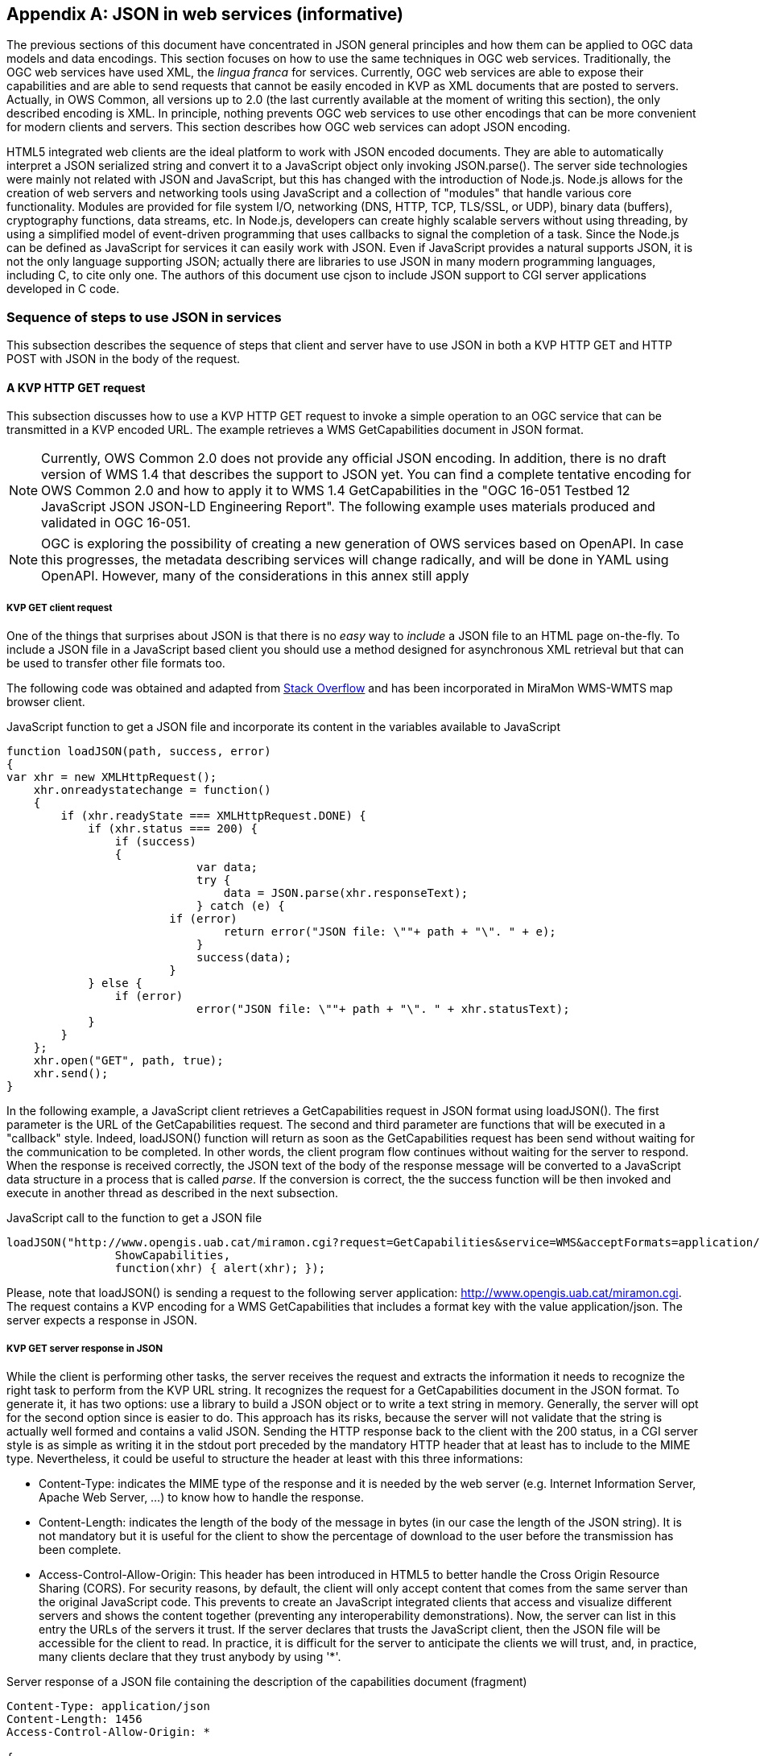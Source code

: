 [appendix]
== JSON in web services (informative)

The previous sections of this document have concentrated in JSON general principles and how them can be applied to OGC data models and data encodings. This section focuses on how to use the same techniques in OGC web services. Traditionally, the OGC web services have used XML, the _lingua franca_ for services. Currently, OGC web services are able to expose their capabilities and are able to send requests that cannot be easily encoded in KVP as XML documents that are posted to servers. Actually, in OWS Common, all versions up to 2.0 (the last currently available at the moment of writing this section), the only described encoding is XML. In principle, nothing prevents OGC web services to use other encodings that can be more convenient for modern clients and servers. This section describes how OGC web services can adopt JSON encoding.

HTML5 integrated web clients are the ideal platform to work with JSON encoded documents. They are able to automatically interpret a JSON serialized string and convert it to a JavaScript object only invoking JSON.parse(). The server side technologies were mainly not related with JSON and JavaScript, but this has changed with the introduction of Node.js. Node.js allows for the creation of web servers and networking tools using JavaScript and a collection of "modules" that handle various core functionality. Modules are provided for file system I/O, networking (DNS, HTTP, TCP, TLS/SSL, or UDP), binary data (buffers), cryptography functions, data streams, etc. In Node.js, developers can create highly scalable servers without using threading, by using a simplified model of event-driven programming that uses callbacks to signal the completion of a task. Since the Node.js can be defined as JavaScript for services it can easily work with JSON. Even if JavaScript provides a natural supports JSON, it is not the only language supporting JSON; actually there are libraries to use JSON in many modern programming languages, including C, to cite only one. The authors of this document use cjson to include JSON support to CGI server applications developed in C code.

=== Sequence of steps to use JSON in services
This subsection describes the sequence of steps that client and server have to use JSON in both a KVP HTTP GET and HTTP POST with JSON in the body of the request.

==== A KVP HTTP GET request

This subsection discusses how to use a KVP HTTP GET request to invoke a simple operation to an OGC service that can be transmitted in a KVP encoded URL. The example retrieves a WMS GetCapabilities document in JSON format.

[NOTE]
Currently, OWS Common 2.0 does not provide any official JSON encoding. In addition, there is no draft version of WMS 1.4 that describes the support to JSON yet. You can find a complete tentative encoding for OWS Common 2.0 and how to apply it to WMS 1.4 GetCapabilities in the "OGC 16-051 Testbed 12 JavaScript JSON JSON-LD Engineering Report". The following example uses materials produced and validated in OGC 16-051.

[NOTE]
 OGC is exploring the possibility of creating a new generation of OWS services based on OpenAPI. In case this progresses, the metadata describing services will change radically, and will be done in YAML using OpenAPI. However, many of the considerations in this annex still apply

[[KVP_GET_client_request]]
===== KVP GET client request
One of the things that surprises about JSON is that there is no _easy_ way to _include_ a JSON file to an HTML page on-the-fly. To include a JSON file in a JavaScript based client you should use a method designed for asynchronous XML retrieval but that can be used to transfer other file formats too.

The following code was obtained and adapted from  http://stackoverflow.com/questions/9838812/how-can-i-open-a-json-file-in-javascript-without-jquery[Stack Overflow] and has been incorporated in MiraMon WMS-WMTS map browser client.

.JavaScript function to get a JSON file and incorporate its content in the variables available to JavaScript
[source,javascript]
----
function loadJSON(path, success, error)
{
var xhr = new XMLHttpRequest();
    xhr.onreadystatechange = function()
    {
        if (xhr.readyState === XMLHttpRequest.DONE) {
            if (xhr.status === 200) {
                if (success)
                {
        		    var data;
        		    try {
        		    	data = JSON.parse(xhr.responseText);
        		    } catch (e) {
                        if (error)
            		        return error("JSON file: \""+ path + "\". " + e);
        		    }
        		    success(data);
        		}
            } else {
                if (error)
		            error("JSON file: \""+ path + "\". " + xhr.statusText);
            }
        }
    };
    xhr.open("GET", path, true);
    xhr.send();
}
----

In the following example, a JavaScript client retrieves a GetCapabilities request in JSON format using loadJSON(). The first parameter is the URL of the GetCapabilities request. The second and third parameter are functions that will be executed in a "callback" style. Indeed, loadJSON() function will return as soon as the GetCapabilities request has been send without waiting for the communication to be completed. In other words, the client program flow continues without waiting for the server to respond. When the response is received correctly, the JSON text of the body of the response message will be converted to a JavaScript data structure in a process that is called _parse_. If the conversion is correct, the the success function will be then invoked and execute in another thread as described in the next subsection.

.JavaScript call to the function to get a JSON file
[source,javascript]
----
loadJSON("http://www.opengis.uab.cat/miramon.cgi?request=GetCapabilities&service=WMS&acceptFormats=application/json",
		ShowCapabilities,
		function(xhr) { alert(xhr); });
----

Please, note that loadJSON() is sending a request to the following server application: http://www.opengis.uab.cat/miramon.cgi. The request contains a KVP encoding for a WMS GetCapabilities that includes a format key with the value application/json. The server expects a response in JSON.

[[HTTP_Server_response]]
===== KVP GET server response in JSON
While the client is performing other tasks, the server receives the request and extracts the information it needs to recognize the right task to perform from the KVP URL string. It recognizes the request for a GetCapabilities document in the JSON format. To generate it, it has two options: use a library to build a JSON object or to write a text string in memory. Generally, the server will opt for the second option since is easier to do. This approach has its risks, because the server will not validate that the string is actually well formed and contains a valid JSON. Sending the HTTP response back to the client with the 200 status, in a CGI server style is as simple as writing it in the stdout port preceded by the mandatory HTTP header that at least has to include to the MIME type. Nevertheless, it could be useful to structure the header at least with this three informations:

* Content-Type: indicates the MIME type of the response and it is needed by the web server (e.g. Internet Information Server, Apache Web Server, ...) to know how to handle the response.
* Content-Length: indicates the length of the body of the message in bytes (in our case the length of the JSON string). It is not mandatory but it is useful for the client to show the percentage of download to the user before the transmission has been complete.
* Access-Control-Allow-Origin: This header has been introduced in HTML5 to better handle the Cross Origin Resource Sharing (CORS). For security reasons, by default, the client will only accept content that comes from the same server than the original JavaScript code. This prevents to create an JavaScript integrated clients that access and visualize different servers and shows the content together (preventing any interoperability demonstrations). Now, the server can list in this entry the URLs of the servers it trust. If the server declares that trusts the JavaScript client, then the JSON file will be accessible for the client to read. In practice, it is difficult for the server to anticipate the clients we will trust, and, in practice, many clients declare that they trust anybody by using '*'.

.Server response of a JSON file containing the description of the capabilities document (fragment)
[source,JSON]
----
Content-Type: application/json
Content-Length: 1456
Access-Control-Allow-Origin: *

{
 	"type": "WMSServiceMetadata",
	"version": "1.4",
	"updateSequence": "a",
	"serviceIdentification": {
		"type": "ServiceIdentification",
		"serviceType": {
			"type": "Code",
			"code": "WMS"
		},
		"serviceTypeVersion": ["1.4"],
		"title": [{"type": "LanguageString", "value": "WMS service", "lang": "en-en"}],
		"keywords": [{"type": "Keywords", "keyword": [{"type": "LanguageString", "value": "service", "lang": "en-en"}]}]
	},
	"serviceProvider": {
		"type": "ServiceProvider",
		"providerName": "CREAF",
    "...": "..."
  }
}
----

When the response is received by the client, either the function in the second parameter or the function in the third parameter will be executed depending on the success or failure of the request.

In the following example we demonstrate how the _capabilities_ variable already has the same structure as the JSON document received.

.JavaScript callback function that will process a successfully received and parsed JSON file
[source,javascript]
----
function ShowCapabilities(capabilities)
{
	if (capabilities.version!="1.4" ||
	    capabilities.serviceIdentification.serviceType.code!="WMS")
	    alert("This is not a compatible WMS JSON server");
	alert("The provider name is: " +
	    capabilities.serviceProvider.providerName);
}
----

==== KVP GET server exception in JSON
OWS Common defines the exception messages and HTTP status codes for a response to a request that cannot be processed by a server. The content of the message exception is also defined in XML but it can be easily translated to an equivalent JSON encoding. In the following example, the server will return a HTTP status 400 (Bad request) and in the body will include a more precise description of the reason for not succeeding in providing a response (actually, there are two reasons in the example).

.Example of an exception report encoded in JSON (equivalent to the one in section 8.5 of OWS Common 2.0)
[source,JSON]
----
{
    "type": "ExceptionReport",
    "version": "1.0.0",
    "lang": "en",
    "exception": [{
        "type": "Exception",
        "exceptionCode": "MissingParameterValue",
        "exceptionText": "Service parameter missing",
        "locator": "service"
    },{
        "type": "Exception",
        "exceptionCode": "InvalidParameterValue",
        "exceptionText": "Version number not supported",
        "locator": "version"
    }]
}
----

[NOTE]
====
Modifications on the error handling part of the function loadJSON() could be required to better inform the user with the content of the exception report.
====

==== A JSON HTTP POST request

This subsection discusses how to use a HTTP POST request to invoke an operation to an OGC service. This is particularly useful when the content to be sent to the server is too long to embed it in a KVP URL. The example sends a WMS GetFeatureInfo request as a JSON file an expects also a JSON document as a response.

[NOTE]
====
GetFeatureInfo is normally sent to the server as KVP URL. In this example we use the POST version for illustration purposes.
====

===== HTTP POST client request
The following code was obtained and adapted from  http://stackoverflow.com/questions/24468459/sending-a-json-to-server-and-retrieving-a-json-in-return-without-jquery[Stack Overflow] but have not been tested in the MiraMon WMS-WMTS client yet.

.JavaScript callback function that will send a JSON document in a POST operation
[source,javascript]
----
function POSTandLoadJSON(path, body, success, error)
{
var xhr = new XMLHttpRequest();
var body_string;
    xhr.onreadystatechange = function()
    {
        if (xhr.readyState === XMLHttpRequest.DONE) {
            if (xhr.status === 200) {
                if (success)
		{
		    var data;
		    try {
		    	data = JSON.parse(xhr.responseText);
		    } catch (e) {
                if (error)
    		        return error("JSON file: \""+ path + "\". " + e);
		    }
		    success(data);
		}
            } else {
                if (error)
		            error("JSON file: \""+ path + "\". " + xhr.statusText);
            }
        }
    };
    xhr.open("POST", path, true);
    xhr.setRequestHeader("Content-type", "application/json");
    body_string=JSON.stringify(body);
    xhr.send(body_string);
}
----

The first thing that is needed is to create a JavaScript data structure that can be converted to a JSON string (a process called _stringify_). We are going exemplify this by proposing a data structure for a WMS GetFeatureInfo request.

[NOTE]
====
The data structure in the example shows how a GetFeatureInfo could look like in JSON and POST. The proposed syntax is not based on any data model resulting from a standardization discussion but from a reasonable guess on how it could look like.
====

.GetFeatureInfo request data structure in JSON
[source,javascript]
----
getFeatureInfoRequest={
    "StyledLayerList": [{
        "NamedLayer": {
            "Identifier": "Rivers"
        }
    }],
    "Output": {
        "Size": {
            "Width": 1024,
            "Height": 512
        },
        "Format": "image/jpeg",
        "Transparent": false
    },
    "BoundingBox": {
        "crs": "http://www.opengis.net/gml/srs/epsg.xml#4326",
        "LowerCorner": [-180.0, -90.0],
        "UpperCorner": [180.0, 90.0]
    },
    "QueryLayerList": [{
        "QueryLayer": {
            "Identifier": "Rivers"
        }
    }],
    "InfoFormat": "text/html",
    "PointInMap": {
        "I": 30,
        "J": 20
    },
    "Exceptions": "text/xml"
};
----

Having both the server URL and the JavaScript data structure we can now send the POST request to the server using the POSTandLoadJSON() function presented before.

.GetFeatureInfo request data structure in JSON
[source,javascript]
----
POSTandLoadJSON("www.opengis.uab.cat/miramon.cgi",
		getFeatureInfoRequest,
		ShowGetFeatureInfo,
		function(xhr) { alert(xhr); });

function ShowGetFeatureInfo(getFeatureInfo)
{
    //Put here the code to show the data in the
    //same way as the ShowCapabilities does.
    //Normally you will interprete the getFeatureInfo
    //data structure and create a string that will be send to
    //a division with innerHTML
}

----

The server receives the JSON file and extracts the information it needs and continues with the sequence explained in  <<HTTP_Server_response>>.

==== Cross Origin Resource Sharing security considerations

The Cross Origin Resource Sharing (CORS) is a security issue that appears when a JavaScript code coming from a server requests information to another service that is in another domain. In this case, the default behavior is to deny access, except if the requested server (the server that is going to respond) specifically authorizes reading the data to the server that generated the code for the client that is making the request.

In <<HTTP_Server_response>>, we already have described the issue of CORS in HTTP GET requests and the need for the server that is responding with a JSON string to include "Access-Control-Allow-Origin" in the headers, allowing the origin server to merge data with the requested server. In practice the server is granting the client the right to access the JSON responded data.

In implementing POST requests and responses that require CORS, we have discovered that the situation is not so simple. The a https://www.html5rocks.com/en/tutorials/cors/[HTMP5Rocks CORS tutorial (Handling a not-so-simple request)] page describes the issue quite well.

To prevent the client to send unnecessary or sensible information to a server that will not grant access to the JSON data to the client, a "preflight" request is going to be formulated. This is invisible to the JavaScript client code but the server side (the OGC web server) needs to know it and needs to deal with it.

[[CORS_flow_in_POST_request]]
.CORS flow in case of a POST request
image::images/cors_flow.png[]

The browser (not the JavaScript code) will issue a _preflight_ request, that is normally an OPTIONS request. The server needs to be prepared for a request like this:

[source.text]
----
OPTIONS HTTP/1.1
Origin: http://client.bob.com
Access-Control-Request-Method: PUT
...
----

Then, the server need to respond a message that will contain only headers (no body) saying that it will support the requested method (and some others) to the requested server origin (and my be some others).

[source.text]
----
Access-Control-Allow-Origin: http://client.bob.com
Access-Control-Allow-Methods: GET, POST, PUT
...
----

Now that the web browser is convinced that the POST request will be accepted, it will issue it. Note that if the server does not respond correctly the OPTIONS request, the POST request will not be formulated and the POSTandLoadJSON() will receive and error and will trigger the error function.

==== Avoiding CORS with JSONP
JSON and XML are subjected to CORS considerations but, for the moment, the inclusion of .js code is not. In practice this means that HTML developers can include JavaScript code coming from different servers. The JSONP trick takes advantage of this approach by using a JavaScript code to contain a JSON file that it is assigned to a variable or as a function parameter that is included directly as a <script>. It is possible to dynamically add a new <script> section to a HTML5 document.

[NOTE]
This method is not recommended due to security and interoperability considerations. The JavaScript that should include JSON could eventually include any additional code that could result in unexpected results. In addition, it provides and ad-hoc solution using a pre-agreed variable name or function name that client and server should agree, reducing chances for interoperability. It is included here only for completeness.
